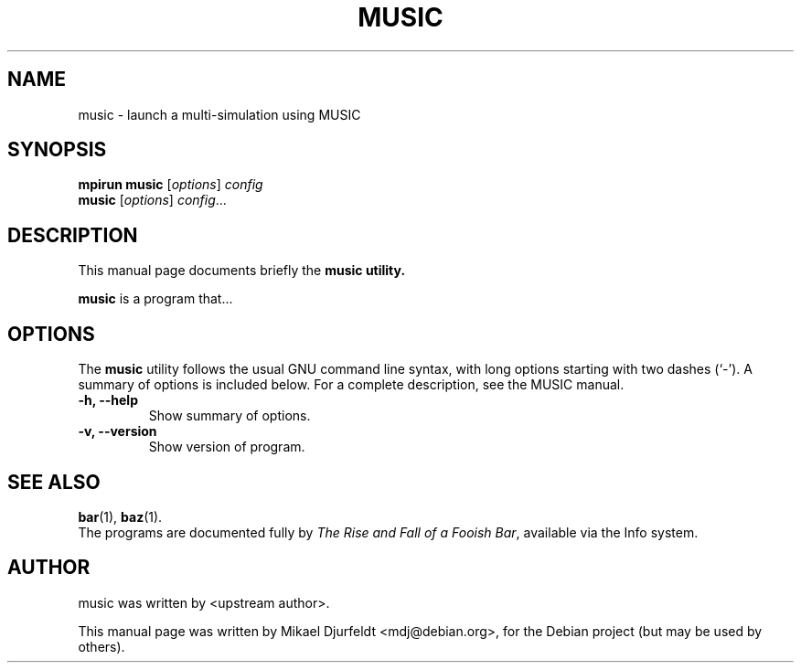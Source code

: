 .\"                                      Hey, EMACS: -*- nroff -*-
.\" First parameter, NAME, should be all caps
.\" Second parameter, SECTION, should be 1-8, maybe w/ subsection
.\" other parameters are allowed: see man(7), man(1)
.TH MUSIC SECTION "March  5, 2009"
.\" Please adjust this date whenever revising the manpage.
.\"
.\" Some roff macros, for reference:
.\" .nh        disable hyphenation
.\" .hy        enable hyphenation
.\" .ad l      left justify
.\" .ad b      justify to both left and right margins
.\" .nf        disable filling
.\" .fi        enable filling
.\" .br        insert line break
.\" .sp <n>    insert n+1 empty lines
.\" for manpage-specific macros, see man(7)
.SH NAME
music \- launch a multi-simulation using MUSIC
.SH SYNOPSIS
.B mpirun music
.RI [ options ] " config"
.br
.B music
.RI [ options ] " config" ...
.SH DESCRIPTION
This manual page documents briefly the
.B music utility.
.PP
.\" TeX users may be more comfortable with the \fB<whatever>\fP and
.\" \fI<whatever>\fP escape sequences to invode bold face and italics,
.\" respectively.
\fBmusic\fP is a program that...
.SH OPTIONS
The
.B music
utility follows the usual GNU command line syntax, with long
options starting with two dashes (`-').
A summary of options is included below.
For a complete description, see the MUSIC manual.
.TP
.B \-h, \-\-help
Show summary of options.
.TP
.B \-v, \-\-version
Show version of program.
.SH SEE ALSO
.BR bar (1),
.BR baz (1).
.br
The programs are documented fully by
.IR "The Rise and Fall of a Fooish Bar" ,
available via the Info system.
.SH AUTHOR
music was written by <upstream author>.
.PP
This manual page was written by Mikael Djurfeldt <mdj@debian.org>,
for the Debian project (but may be used by others).
